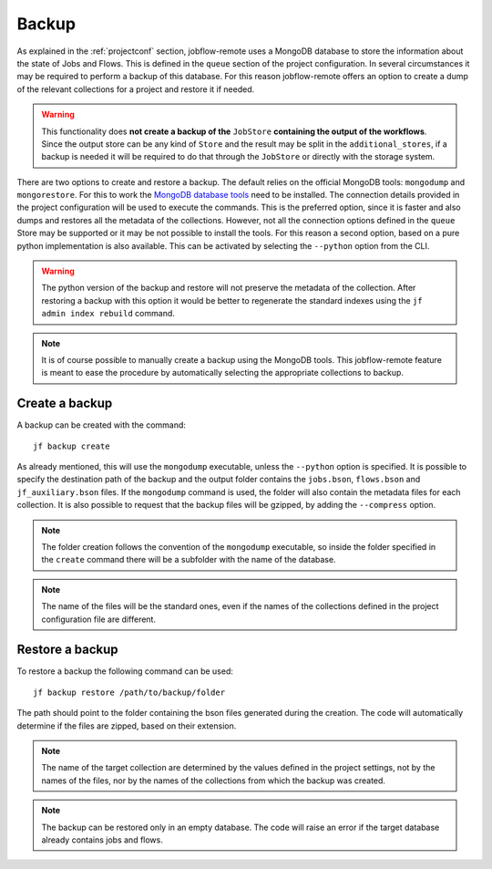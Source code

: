 .. _backup:

******
Backup
******

As explained in the :ref:`projectconf` section, jobflow-remote uses a MongoDB
database to store the information about the state of Jobs and Flows. This is
defined in the ``queue`` section of the project configuration.
In several circumstances it may be required to perform a backup of this
database. For this reason jobflow-remote offers an option to create a dump
of the relevant collections for a project and restore it if needed.

.. warning::
    This functionality does **not create a backup of the** ``JobStore`` **containing
    the output of the workflows**. Since the output store can be any kind of ``Store``
    and the result may be split in the ``additional_stores``, if a backup is needed
    it will be required to do that through the ``JobStore`` or directly with
    the storage system.

There are two options to create and restore a backup. The default relies on the official
MongoDB tools: ``mongodump`` and ``mongorestore``. For this to work the
`MongoDB database tools <https://www.mongodb.com/docs/database-tools>`_  need to be
installed. The connection details provided in the project configuration will be used
to execute the commands. This is the preferred option, since it is faster and also
dumps and restores all the metadata of the collections. However, not all the connection
options defined in the ``queue`` Store may be supported or it may be not possible
to install the tools. For this reason a second option, based on a pure python implementation
is also available. This can be activated by selecting the ``--python`` option from
the CLI.

.. warning::
    The python version of the backup and restore will not preserve the metadata of the
    collection. After restoring a backup with this option it would be better to
    regenerate the standard indexes using the ``jf admin index rebuild`` command.

.. note::
    It is of course possible to manually create a backup using the MongoDB tools.
    This jobflow-remote feature is meant to ease the procedure by automatically
    selecting the appropriate collections to backup.

Create a backup
===============

A backup can be created with the command::

    jf backup create

As already mentioned, this will use the ``mongodump`` executable, unless the ``--python``
option is specified. It is possible to specify the destination path of the backup and the
output folder contains the ``jobs.bson``, ``flows.bson`` and ``jf_auxiliary.bson``
files. If the ``mongodump`` command is used, the folder will also contain the metadata
files for each collection. It is also possible to request that the backup files will
be gzipped, by adding the ``--compress`` option.

.. note::
    The folder creation follows the convention of the ``mongodump`` executable, so
    inside the folder specified in the ``create`` command there will be a subfolder
    with the name of the database.

.. note::
    The name of the files will be the standard ones, even if the names of the collections
    defined in the project configuration file are different.

Restore a backup
================

To restore a backup the following command can be used::

    jf backup restore /path/to/backup/folder

The path should point to the folder containing the bson files generated during the creation.
The code will automatically determine if the files are zipped, based on their extension.

.. note::
    The name of the target collection are determined by the values defined in the project
    settings, not by the names of the files, nor by the names of the collections from
    which the backup was created.

.. note::
    The backup can be restored only in an empty database. The code will raise an error
    if the target database already contains jobs and flows.
